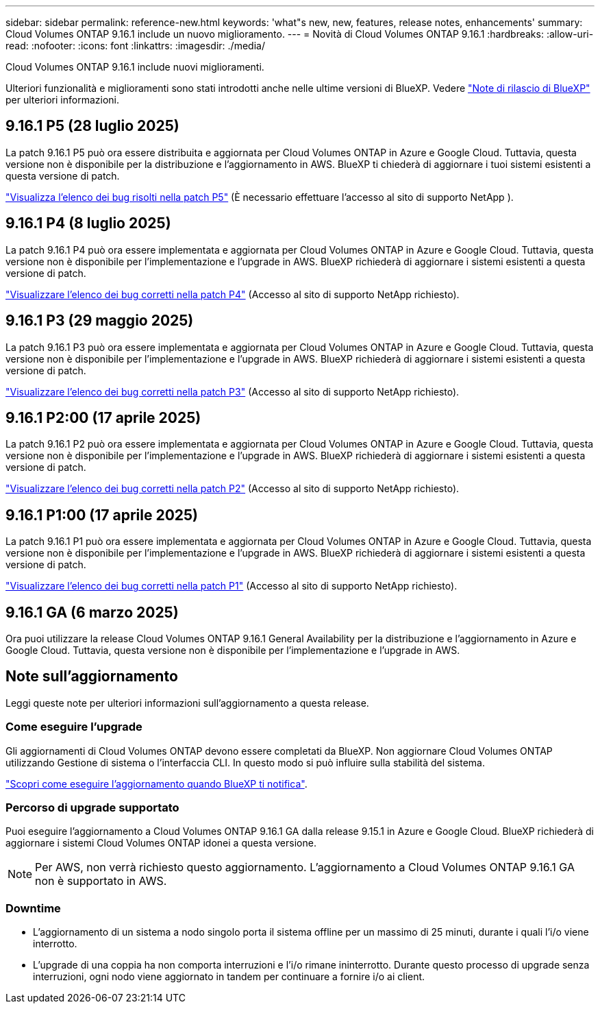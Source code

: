 ---
sidebar: sidebar 
permalink: reference-new.html 
keywords: 'what"s new, new, features, release notes, enhancements' 
summary: Cloud Volumes ONTAP 9.16.1 include un nuovo miglioramento. 
---
= Novità di Cloud Volumes ONTAP 9.16.1
:hardbreaks:
:allow-uri-read: 
:nofooter: 
:icons: font
:linkattrs: 
:imagesdir: ./media/


[role="lead"]
Cloud Volumes ONTAP 9.16.1 include nuovi miglioramenti.

Ulteriori funzionalità e miglioramenti sono stati introdotti anche nelle ultime versioni di BlueXP. Vedere https://docs.netapp.com/us-en/bluexp-cloud-volumes-ontap/whats-new.html["Note di rilascio di BlueXP"^] per ulteriori informazioni.



== 9.16.1 P5 (28 luglio 2025)

La patch 9.16.1 P5 può ora essere distribuita e aggiornata per Cloud Volumes ONTAP in Azure e Google Cloud. Tuttavia, questa versione non è disponibile per la distribuzione e l'aggiornamento in AWS. BlueXP ti chiederà di aggiornare i tuoi sistemi esistenti a questa versione di patch.

link:https://mysupport.netapp.com/site/products/all/details/cloud-volumes-ontap/downloads-tab/download/62632/9.16.1P5["Visualizza l'elenco dei bug risolti nella patch P5"^] (È necessario effettuare l'accesso al sito di supporto NetApp ).



== 9.16.1 P4 (8 luglio 2025)

La patch 9.16.1 P4 può ora essere implementata e aggiornata per Cloud Volumes ONTAP in Azure e Google Cloud. Tuttavia, questa versione non è disponibile per l'implementazione e l'upgrade in AWS. BlueXP richiederà di aggiornare i sistemi esistenti a questa versione di patch.

link:https://mysupport.netapp.com/site/products/all/details/cloud-volumes-ontap/downloads-tab/download/62632/9.16.1P4["Visualizzare l'elenco dei bug corretti nella patch P4"^] (Accesso al sito di supporto NetApp richiesto).



== 9.16.1 P3 (29 maggio 2025)

La patch 9.16.1 P3 può ora essere implementata e aggiornata per Cloud Volumes ONTAP in Azure e Google Cloud. Tuttavia, questa versione non è disponibile per l'implementazione e l'upgrade in AWS. BlueXP richiederà di aggiornare i sistemi esistenti a questa versione di patch.

link:https://mysupport.netapp.com/site/products/all/details/cloud-volumes-ontap/downloads-tab/download/62632/9.16.1P3["Visualizzare l'elenco dei bug corretti nella patch P3"^] (Accesso al sito di supporto NetApp richiesto).



== 9.16.1 P2:00 (17 aprile 2025)

La patch 9.16.1 P2 può ora essere implementata e aggiornata per Cloud Volumes ONTAP in Azure e Google Cloud. Tuttavia, questa versione non è disponibile per l'implementazione e l'upgrade in AWS. BlueXP richiederà di aggiornare i sistemi esistenti a questa versione di patch.

link:https://mysupport.netapp.com/site/products/all/details/cloud-volumes-ontap/downloads-tab/download/62632/9.16.1P2["Visualizzare l'elenco dei bug corretti nella patch P2"^] (Accesso al sito di supporto NetApp richiesto).



== 9.16.1 P1:00 (17 aprile 2025)

La patch 9.16.1 P1 può ora essere implementata e aggiornata per Cloud Volumes ONTAP in Azure e Google Cloud. Tuttavia, questa versione non è disponibile per l'implementazione e l'upgrade in AWS. BlueXP richiederà di aggiornare i sistemi esistenti a questa versione di patch.

link:https://mysupport.netapp.com/site/products/all/details/cloud-volumes-ontap/downloads-tab/download/62632/9.16.1P1["Visualizzare l'elenco dei bug corretti nella patch P1"^] (Accesso al sito di supporto NetApp richiesto).



== 9.16.1 GA (6 marzo 2025)

Ora puoi utilizzare la release Cloud Volumes ONTAP 9.16.1 General Availability per la distribuzione e l'aggiornamento in Azure e Google Cloud. Tuttavia, questa versione non è disponibile per l'implementazione e l'upgrade in AWS.



== Note sull'aggiornamento

Leggi queste note per ulteriori informazioni sull'aggiornamento a questa release.



=== Come eseguire l'upgrade

Gli aggiornamenti di Cloud Volumes ONTAP devono essere completati da BlueXP. Non aggiornare Cloud Volumes ONTAP utilizzando Gestione di sistema o l'interfaccia CLI. In questo modo si può influire sulla stabilità del sistema.

link:http://docs.netapp.com/us-en/bluexp-cloud-volumes-ontap/task-updating-ontap-cloud.html["Scopri come eseguire l'aggiornamento quando BlueXP ti notifica"^].



=== Percorso di upgrade supportato

Puoi eseguire l'aggiornamento a Cloud Volumes ONTAP 9.16.1 GA dalla release 9.15.1 in Azure e Google Cloud. BlueXP richiederà di aggiornare i sistemi Cloud Volumes ONTAP idonei a questa versione.


NOTE: Per AWS, non verrà richiesto questo aggiornamento. L'aggiornamento a Cloud Volumes ONTAP 9.16.1 GA non è supportato in AWS.



=== Downtime

* L'aggiornamento di un sistema a nodo singolo porta il sistema offline per un massimo di 25 minuti, durante i quali l'i/o viene interrotto.
* L'upgrade di una coppia ha non comporta interruzioni e l'i/o rimane ininterrotto. Durante questo processo di upgrade senza interruzioni, ogni nodo viene aggiornato in tandem per continuare a fornire i/o ai client.

